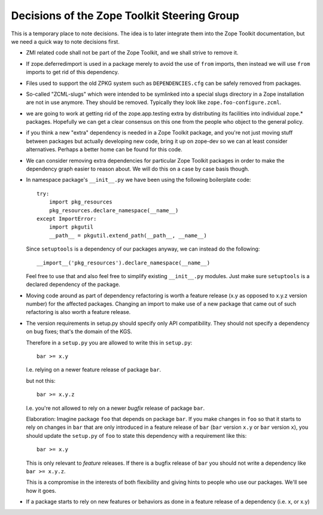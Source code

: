 Decisions of the Zope Toolkit Steering Group
============================================

This is a temporary place to note decisions. The idea is to later
integrate them into the Zope Toolkit documentation, but we need a
quick way to note decisions first.

* ZMI related code shall not be part of the Zope Toolkit, and we
  shall strive to remove it.

* If zope.deferredimport is used in a package merely to avoid the use
  of ``from`` imports, then instead we will use ``from`` imports to
  get rid of this dependency.

* Files used to support the old ZPKG system such as ``DEPENDENCIES.cfg``
  can be safely removed from packages.

* So-called "ZCML-slugs" which were intended to be symlinked into a
  special slugs directory in a Zope installation are not in use
  anymore.  They should be removed. Typically they look like
  ``zope.foo-configure.zcml``.

* we are going to work at getting rid of the zope.app.testing extra by
  distributing its facilities into individual zope.*
  packages. Hopefully we can get a clear consensus on this one from
  the people who object to the general policy.

* if you think a new "extra" dependency is needed in a Zope Toolkit
  package, and you're not just moving stuff between packages but
  actually developing new code, bring it up on zope-dev so we can at
  least consider alternatives. Perhaps a better home can be found for
  this code.

* We can consider removing extra dependencies for particular Zope
  Toolkit packages in order to make the dependency graph easier to
  reason about. We will do this on a case by case basis though.
  
* In namespace package's ``__init__.py`` we have been using the following
  boilerplate code::

    try:
        import pkg_resources
        pkg_resources.declare_namespace(__name__)
    except ImportError:
        import pkgutil
        __path__ = pkgutil.extend_path(__path__, __name__)

  Since ``setuptools`` is a dependency of our packages anyway, we 
  can instead do the following::

      __import__('pkg_resources').declare_namespace(__name__)

  Feel free to use that and also feel free to simplify existing
  ``__init__.py`` modules. Just make sure ``setuptools`` is a declared
  dependency of the package.

* Moving code around as part of dependency refactoring is worth a
  feature release (x.y as opposed to x.y.z version number) for the
  affected packages. Changing an import to make use of a new package
  that came out of such refactoring is also worth a feature release.

* The version requirements in setup.py should specify only API
  compatibility.  They should not specify a dependency on bug fixes;
  that's the domain of the KGS.

  Therefore in a ``setup.py`` you are allowed to write this in ``setup.py``::

    bar >= x.y

  I.e. relying on a newer feature release of package ``bar``.

  but not this::

    bar >= x.y.z

  I.e. you're not allowed to rely on a newer *bugfix* release of
  package ``bar``.

  Elaboration: Imagine package ``foo`` that depends on package
  ``bar``. If you make changes in ``foo`` so that it starts to rely on
  changes in ``bar`` that are only introduced in a feature release of
  ``bar`` (``bar`` version ``x.y`` or ``bar`` version ``x``), you
  should update the ``setup.py`` of ``foo`` to state this dependency
  with a requirement like this::

    bar >= x.y

  This is only relevant to *feature* releases. If there is a bugfix
  release of ``bar`` you should not write a dependency like ``bar >=
  x.y.z``.

  This is a compromise in the interests of both flexibility and giving
  hints to people who use our packages. We'll see how it goes.

* If a package starts to rely on new features or behaviors as done
  in a feature release of a dependency (i.e. x, or x.y)
